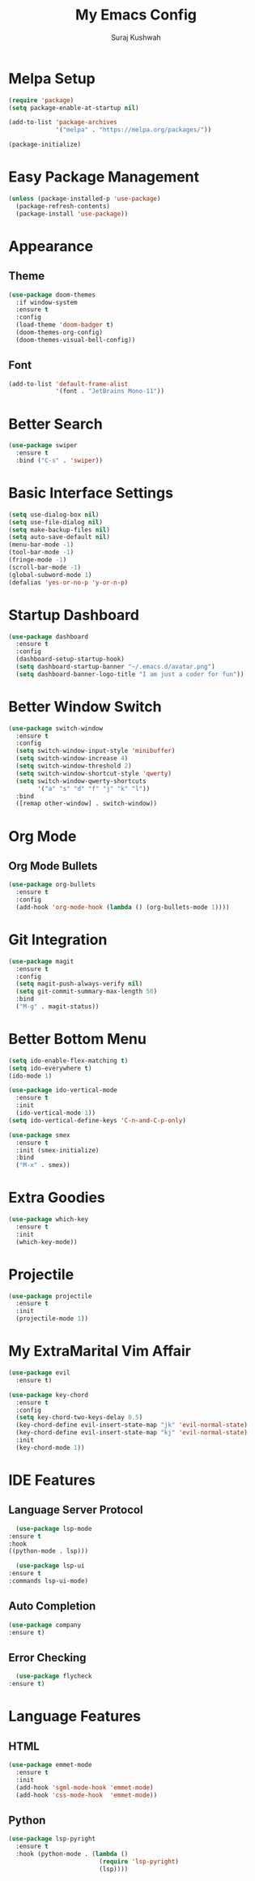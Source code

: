 #+TITLE: My Emacs Config
#+AUTHOR: Suraj Kushwah

* Melpa Setup
#+BEGIN_SRC emacs-lisp
  (require 'package)
  (setq package-enable-at-startup nil)

  (add-to-list 'package-archives
               '("melpa" . "https://melpa.org/packages/"))

  (package-initialize)
#+END_SRC
* Easy Package Management
#+BEGIN_SRC emacs-lisp
  (unless (package-installed-p 'use-package)
    (package-refresh-contents)
    (package-install 'use-package))
#+END_SRC
* Appearance
** Theme
#+BEGIN_SRC emacs-lisp
  (use-package doom-themes
    :if window-system
    :ensure t
    :config
    (load-theme 'doom-badger t)
    (doom-themes-org-config)
    (doom-themes-visual-bell-config))
#+END_SRC
** Font
#+BEGIN_SRC emacs-lisp
  (add-to-list 'default-frame-alist
               '(font . "JetBrains Mono-11"))
#+END_SRC
* Better Search
#+BEGIN_SRC emacs-lisp
  (use-package swiper
    :ensure t
    :bind ("C-s" . 'swiper))
#+END_SRC
* Basic Interface Settings
#+BEGIN_SRC emacs-lisp
  (setq use-dialog-box nil)
  (setq use-file-dialog nil)
  (setq make-backup-files nil)
  (setq auto-save-default nil)
  (menu-bar-mode -1)
  (tool-bar-mode -1)
  (fringe-mode -1)
  (scroll-bar-mode -1)
  (global-subword-mode 1)
  (defalias 'yes-or-no-p 'y-or-n-p)
#+END_SRC
* Startup Dashboard
#+BEGIN_SRC emacs-lisp
  (use-package dashboard
    :ensure t
    :config
    (dashboard-setup-startup-hook)
    (setq dashboard-startup-banner "~/.emacs.d/avatar.png")
    (setq dashboard-banner-logo-title "I am just a coder for fun"))
#+END_SRC
* Better Window Switch
#+BEGIN_SRC emacs-lisp
  (use-package switch-window
    :ensure t
    :config
    (setq switch-window-input-style 'minibuffer)
    (setq switch-window-increase 4)
    (setq switch-window-threshold 2)
    (setq switch-window-shortcut-style 'qwerty)
    (setq switch-window-qwerty-shortcuts
          '("a" "s" "d" "f" "j" "k" "l"))
    :bind
    ([remap other-window] . switch-window))
#+END_SRC
* Org Mode
** Org Mode Bullets
#+BEGIN_SRC emacs-lisp
  (use-package org-bullets
    :ensure t
    :config
    (add-hook 'org-mode-hook (lambda () (org-bullets-mode 1))))
#+END_SRC
* Git Integration
#+BEGIN_SRC emacs-lisp
  (use-package magit
    :ensure t
    :config
    (setq magit-push-always-verify nil)
    (setq git-commit-summary-max-length 50)
    :bind
    ("M-g" . magit-status))
#+END_SRC  
* Better Bottom Menu
#+BEGIN_SRC emacs-lisp
  (setq ido-enable-flex-matching t)
  (setq ido-everywhere t)
  (ido-mode 1)

  (use-package ido-vertical-mode
    :ensure t
    :init
    (ido-vertical-mode 1))
  (setq ido-vertical-define-keys 'C-n-and-C-p-only)

  (use-package smex
    :ensure t
    :init (smex-initialize)
    :bind
    ("M-x" . smex))
#+END_SRC  
* Extra Goodies
#+BEGIN_SRC emacs-lisp
  (use-package which-key
    :ensure t
    :init
    (which-key-mode))
#+END_SRC
* Projectile
#+BEGIN_SRC emacs-lisp
  (use-package projectile
    :ensure t
    :init
    (projectile-mode 1))
#+END_SRC
* My ExtraMarital Vim Affair
#+BEGIN_SRC emacs-lisp
  (use-package evil
    :ensure t)
  
  (use-package key-chord
    :ensure t
    :config
    (setq key-chord-two-keys-delay 0.5)
    (key-chord-define evil-insert-state-map "jk" 'evil-normal-state)
    (key-chord-define evil-insert-state-map "kj" 'evil-normal-state)
    :init
    (key-chord-mode 1))
#+END_SRC  
* IDE Features
** Language Server Protocol
    #+BEGIN_SRC emacs-lisp
      (use-package lsp-mode
	:ensure t
	:hook
	((python-mode . lsp)))

      (use-package lsp-ui
	:ensure t
	:commands lsp-ui-mode)
     #+END_SRC
** Auto Completion
    #+BEGIN_SRC emacs-lisp
    (use-package company
	:ensure t)
    #+END_SRC
** Error Checking
    #+BEGIN_SRC emacs-lisp
      (use-package flycheck
	:ensure t)
    #+END_SRC
* Language Features
** HTML
#+BEGIN_SRC emacs-lisp
  (use-package emmet-mode
    :ensure t
    :init
    (add-hook 'sgml-mode-hook 'emmet-mode)
    (add-hook 'css-mode-hook  'emmet-mode))
#+END_SRC  
** Python
#+BEGIN_SRC emacs-lisp
  (use-package lsp-pyright
    :ensure t
    :hook (python-mode . (lambda ()
                           (require 'lsp-pyright)
                           (lsp))))
#+END_SRC
